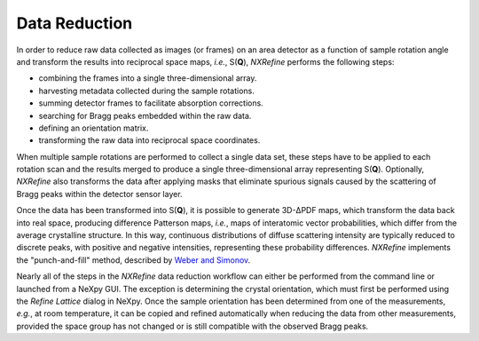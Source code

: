 Data Reduction
**************
In order to reduce raw data collected as images (or frames) on an area
detector as a function of sample rotation angle and transform the
results into reciprocal space maps, *i.e.*, S(**Q**), *NXRefine*
performs the following steps:

* combining the frames into a single three-dimensional array.
* harvesting metadata collected during the sample rotations.
* summing detector frames to facilitate absorption corrections.
* searching for Bragg peaks embedded within the raw data.
* defining an orientation matrix.
* transforming the raw data into reciprocal space coordinates.

When multiple sample rotations are performed to collect a single data
set, these steps have to be applied to each rotation scan and the
results merged to produce a single three-dimensional array representing
S(**Q**). Optionally, *NXRefine* also transforms the data after applying
masks that eliminate spurious signals caused by the scattering of Bragg
peaks within the detector sensor layer.

Once the data has been transformed into S(**Q**), it is possible to
generate 3D-ΔPDF maps, which transform the data back into real space,
producing difference Patterson maps, *i.e.*, maps of interatomic vector
probabilities, which differ from the average crystalline structure. In
this way, continuous distributions of diffuse scattering intensity are
typically reduced to discrete peaks, with positive and negative
intensities, representing these probability differences. *NXRefine*
implements the "punch-and-fill" method, described by `Weber and Simonov
<https:dx.doi.org.10.1524/zkri.2012.1504>`_.

Nearly all of the steps in the *NXRefine* data reduction workflow can
either be performed from the command line or launched from a NeXpy GUI.
The exception is determining the crystal orientation, which must first
be performed using the `Refine Lattice` dialog in NeXpy. Once the sample
orientation has been determined from one of the measurements, *e.g.*, at
room temperature, it can be copied and refined automatically when
reducing the data from other measurements, provided the space group has
not changed or is still compatible with the observed Bragg peaks. 


